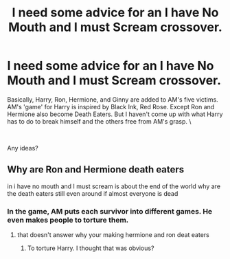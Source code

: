 #+TITLE: I need some advice for an I have No Mouth and I must Scream crossover.

* I need some advice for an I have No Mouth and I must Scream crossover.
:PROPERTIES:
:Author: LordMacragge
:Score: 5
:DateUnix: 1582897630.0
:DateShort: 2020-Feb-28
:FlairText: Discussion
:END:
Basically, Harry, Ron, Hermione, and Ginny are added to AM's five victims. AM's 'game' for Harry is inspired by Black Ink, Red Rose. Except Ron and Hermione also become Death Eaters. But I haven't come up with what Harry has to do to break himself and the others free from AM's grasp. \

​

Any ideas?


** Why are Ron and Hermione death eaters

in i have no mouth and I must scream is about the end of the world why are the death eaters still even around if almost everyone is dead
:PROPERTIES:
:Author: flingerdinger
:Score: 1
:DateUnix: 1583022253.0
:DateShort: 2020-Mar-01
:END:

*** In the game, AM puts each survivor into different games. He even makes people to torture them.
:PROPERTIES:
:Author: LordMacragge
:Score: 1
:DateUnix: 1583069600.0
:DateShort: 2020-Mar-01
:END:

**** that doesn't answer why your making hermione and ron deat eaters
:PROPERTIES:
:Author: flingerdinger
:Score: 1
:DateUnix: 1583090879.0
:DateShort: 2020-Mar-01
:END:

***** To torture Harry. I thought that was obvious?
:PROPERTIES:
:Author: LordMacragge
:Score: 1
:DateUnix: 1583091229.0
:DateShort: 2020-Mar-01
:END:
